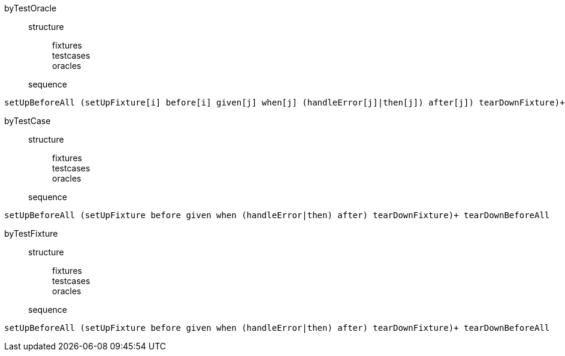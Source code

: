 byTestOracle::::
structure:::
fixtures::
testcases::
oracles::
sequence:::
----
setUpBeforeAll (setUpFixture[i] before[i] given[j] when[j] (handleError[j]|then[j]) after[j]) tearDownFixture)+ tearDownBeforeAll
----
byTestCase::::
structure:::
fixtures::
testcases::
oracles::
sequence:::
----
setUpBeforeAll (setUpFixture before given when (handleError|then) after) tearDownFixture)+ tearDownBeforeAll
----
byTestFixture::::
structure:::
fixtures::
testcases::
oracles::
sequence:::
----
setUpBeforeAll (setUpFixture before given when (handleError|then) after) tearDownFixture)+ tearDownBeforeAll
----